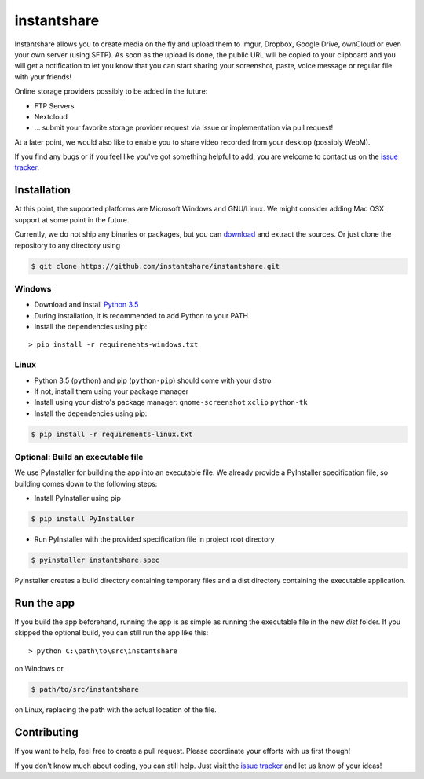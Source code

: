 ============
instantshare
============
Instantshare allows you to create media on the fly and upload them to Imgur, Dropbox, Google Drive, ownCloud or even your own server (using SFTP).
As soon as the upload is done, the public URL will be copied to your clipboard and you will get a notification to let you know that you can start sharing your screenshot, paste, voice message or regular file with your friends!

Online storage providers possibly to be added in the future:

- FTP Servers
- Nextcloud
- ... submit your favorite storage provider request via issue or implementation via pull request!

At a later point, we would also like to enable you to share video recorded from your desktop (possibly WebM).

If you find any bugs or if you feel like you've got something helpful to add, you are welcome to contact us on the `issue tracker`_.

Installation
============
At this point, the supported platforms are Microsoft Windows and GNU/Linux.
We might consider adding Mac OSX support at some point in the future.

Currently, we do not ship any binaries or packages, but you can download_ and extract the sources.
Or just clone the repository to any directory using

.. code-block:: bash
  
    $ git clone https://github.com/instantshare/instantshare.git

Windows
-------
- Download and install `Python 3.5`_
- During installation, it is recommended to add Python to your PATH
- Install the dependencies using pip:

::

    > pip install -r requirements-windows.txt

Linux
-----
- Python 3.5 (``python``) and pip (``python-pip``) should come with your distro
- If not, install them using your package manager
- Install using your distro's package manager: ``gnome-screenshot`` ``xclip`` ``python-tk``
- Install the dependencies using pip:

.. code-block:: bash

    $ pip install -r requirements-linux.txt

Optional: Build an executable file
----------------------------------
We use PyInstaller for building the app into an executable file. We already provide a PyInstaller specification file, so building comes down to the following steps:

- Install PyInstaller using pip

.. code-block:: bash

    $ pip install PyInstaller

- Run PyInstaller with the provided specification file in project root directory

.. code-block:: bash

    $ pyinstaller instantshare.spec

PyInstaller creates a build directory containing temporary files and a dist directory containing the executable application.

Run the app
===========
If you build the app beforehand, running the app is as simple as running the executable file in the new `dist` folder.
If you skipped the optional build, you can still run the app like this:

::

    > python C:\path\to\src\instantshare

on Windows or

.. code-block:: bash

    $ path/to/src/instantshare

on Linux, replacing the path with the actual location of the file.

Contributing
============
If you want to help, feel free to create a pull request.
Please coordinate your efforts with us first though!

If you don't know much about coding, you can still help. Just visit the `issue tracker`_ and let us know of your ideas!



.. _download: https://github.com/instantshare/instantshare/archive/master.zip
.. _`Python 3.5`: https://www.python.org/downloads/
.. _`issue tracker`: https://github.com/instantshare/instantshare/issues
